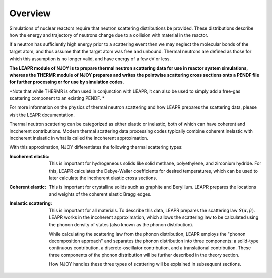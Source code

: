 
.. _overview: 

**********************
Overview
**********************

..
  COMMENT: .. contents:: Table of Contents

Simulations of nuclear reactors require that neutron scattering distributions be provided. These distributions describe how the energy and trajectory of neutrons change due to a collision with material in the reactor.

If a neutron has sufficiently high energy prior to a scattering event then we may neglect the molecular bonds of the target atom, and thus assume that the target atom was free and unbound. Thermal neutrons are defined as those for which this assumption is no longer valid, and have energy of a few eV or less.  

.. Due to the vital role that these thermal neutrons play in many reactor systems, the ability to accurately simulate a reactor often relies on the thermal scattering data provided to the simulation. 

**The LEAPR module of NJOY is to prepare thermal neutron scattering data for use in reactor system simulations, whereas the THERMR module of NJOY prepares and writes the pointwise scattering cross sections onto a PENDF file for further processing or for use by simulation codes.**

*Note that while THERMR is often used in conjunction with LEAPR, it can also be used to simply add a free-gas scattering component to an existing PENDF. *


For more information on the physics of thermal neutron scattering and how LEAPR prepares the scattering data, please visit the LEAPR documentation.


.. , which play a vital role in many nuclear reactor systems. 

.. In the incoherent approximation, the thermal scattering cross section is defined as 

.. .. math::
    \sigma(E\rightarrow E',\mu) = \frac{\sigma_b}{k_bT}\sqrt{\frac{E'}{E}}~S(\alpha,\beta)
 
.. where :math:`S(\alpha,\beta)` is the thermal scattering law. The purpose of LEAPR is to prepare the scattering law (along with Bragg edges, Debye-Waller factors, etc.) for further use by supplementary codes like the THERMR module. 


Thermal neutron scattering can be categorized as either elastic or inelastic, both of which can have coherent and incoherent contributions. Modern thermal scattering data processing codes typically combine coherent inelastic with incoherent inelastic in what is called the incoherent approximation.


With this approximation, NJOY differentiates the following thermal scattering types:

.. Typically, thermal scattering is divided into the following categories:



:Incoherent elastic: This is important for hydrogeneous solids like solid methane, polyethylene, and zirconium hydride. For this, LEAPR calculates the Debye-Waller coefficients for desired temperatures, which can be used to later calculate the incoherent elastic cross sections.


:Coherent elastic: This is important for crystalline solids such as graphite and Beryllium. LEAPR prepares the locations and weights of the coherent elastic Bragg edges. 


:Inelastic scattering: This is important for all materials. To describe this data, LEAPR prepares the scattering law :math:`S(\alpha,\beta)`. LEAPR works in the incoherent approximation, which allows the scattering law to be calculated using the phonon density of states (also known as the phonon distribution). 

  While calculating the scattering law from the phonon distribution, LEAPR employs the "phonon decomposition approach" and separates the phonon distribution into three components: a solid-type continuous contribution, a discrete-oscillator contribution, and a translational contribution. These three components of the phonon distribution will be further described in the theory section.

  How NJOY handles these three types of scattering will be explained in subsequent sections.



 
.. 1. **Incoherent elastic**
   This is important for hydrogeneous solids like solid methane, polyethylene, and zirconium hydride. For this, LEAPR calculates the Debye-Waller coefficients for desired temperatures, which can be used to later calculate the incoherent elastic cross sections.



.. 2. **Coherent elastic**
   This is important for crystalline solids such as graphite and Beryllium. LEAPR prepares the locations and weights of the coherent elastic Bragg edges. 




.. 3. **Inelastic scattering** 
   This is important for all materials. To describe this data, LEAPR prepares the scattering law :math:`S(\alpha,\beta)`. As mentioned above, LEAPR works in the incoherent approximation, which allows the scattering law to be calculated using the phonon density of states (also known as the phonon distribution). 
   While calculating the scattering law from the phonon distribution, LEAPR employs the "phonon decomposition approach" and separates the phonon distribution into three components: a solid-type continuous contribution, a discrete-oscillator contribution, and a translational contribution. These three components of the phonon distribution will be further described in the theory section.

.. How NJOY handles these three types of scattering will be explained in subsequent sections.


